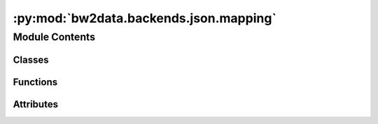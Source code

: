 :py:mod:`bw2data.backends.json.mapping`
=======================================

.. py:module:: bw2data.backends.json.mapping


Module Contents
---------------

Classes
~~~~~~~

.. autoapisummary::

   bw2data.backends.json.mapping.KeyMapping



Functions
~~~~~~~~~

.. autoapisummary::

   bw2data.backends.json.mapping.get_mapping



Attributes
~~~~~~~~~~

.. autoapisummary::

   bw2data.backends.json.mapping.cache


.. py:class:: KeyMapping(dirpath=None)

   Bases: :py:obj:`bw2data.serialization.PickledDict`

   .. autoapi-inheritance-diagram:: bw2data.backends.json.mapping.KeyMapping
      :parts: 1
      :private-bases:

   Subclass of ``SerializedDict`` that uses the pickle format instead of JSON.

   .. py:attribute:: filename
      :value: 'keys-filenames.mapping'

      


.. py:function:: get_mapping(filepath)


.. py:data:: cache

   

